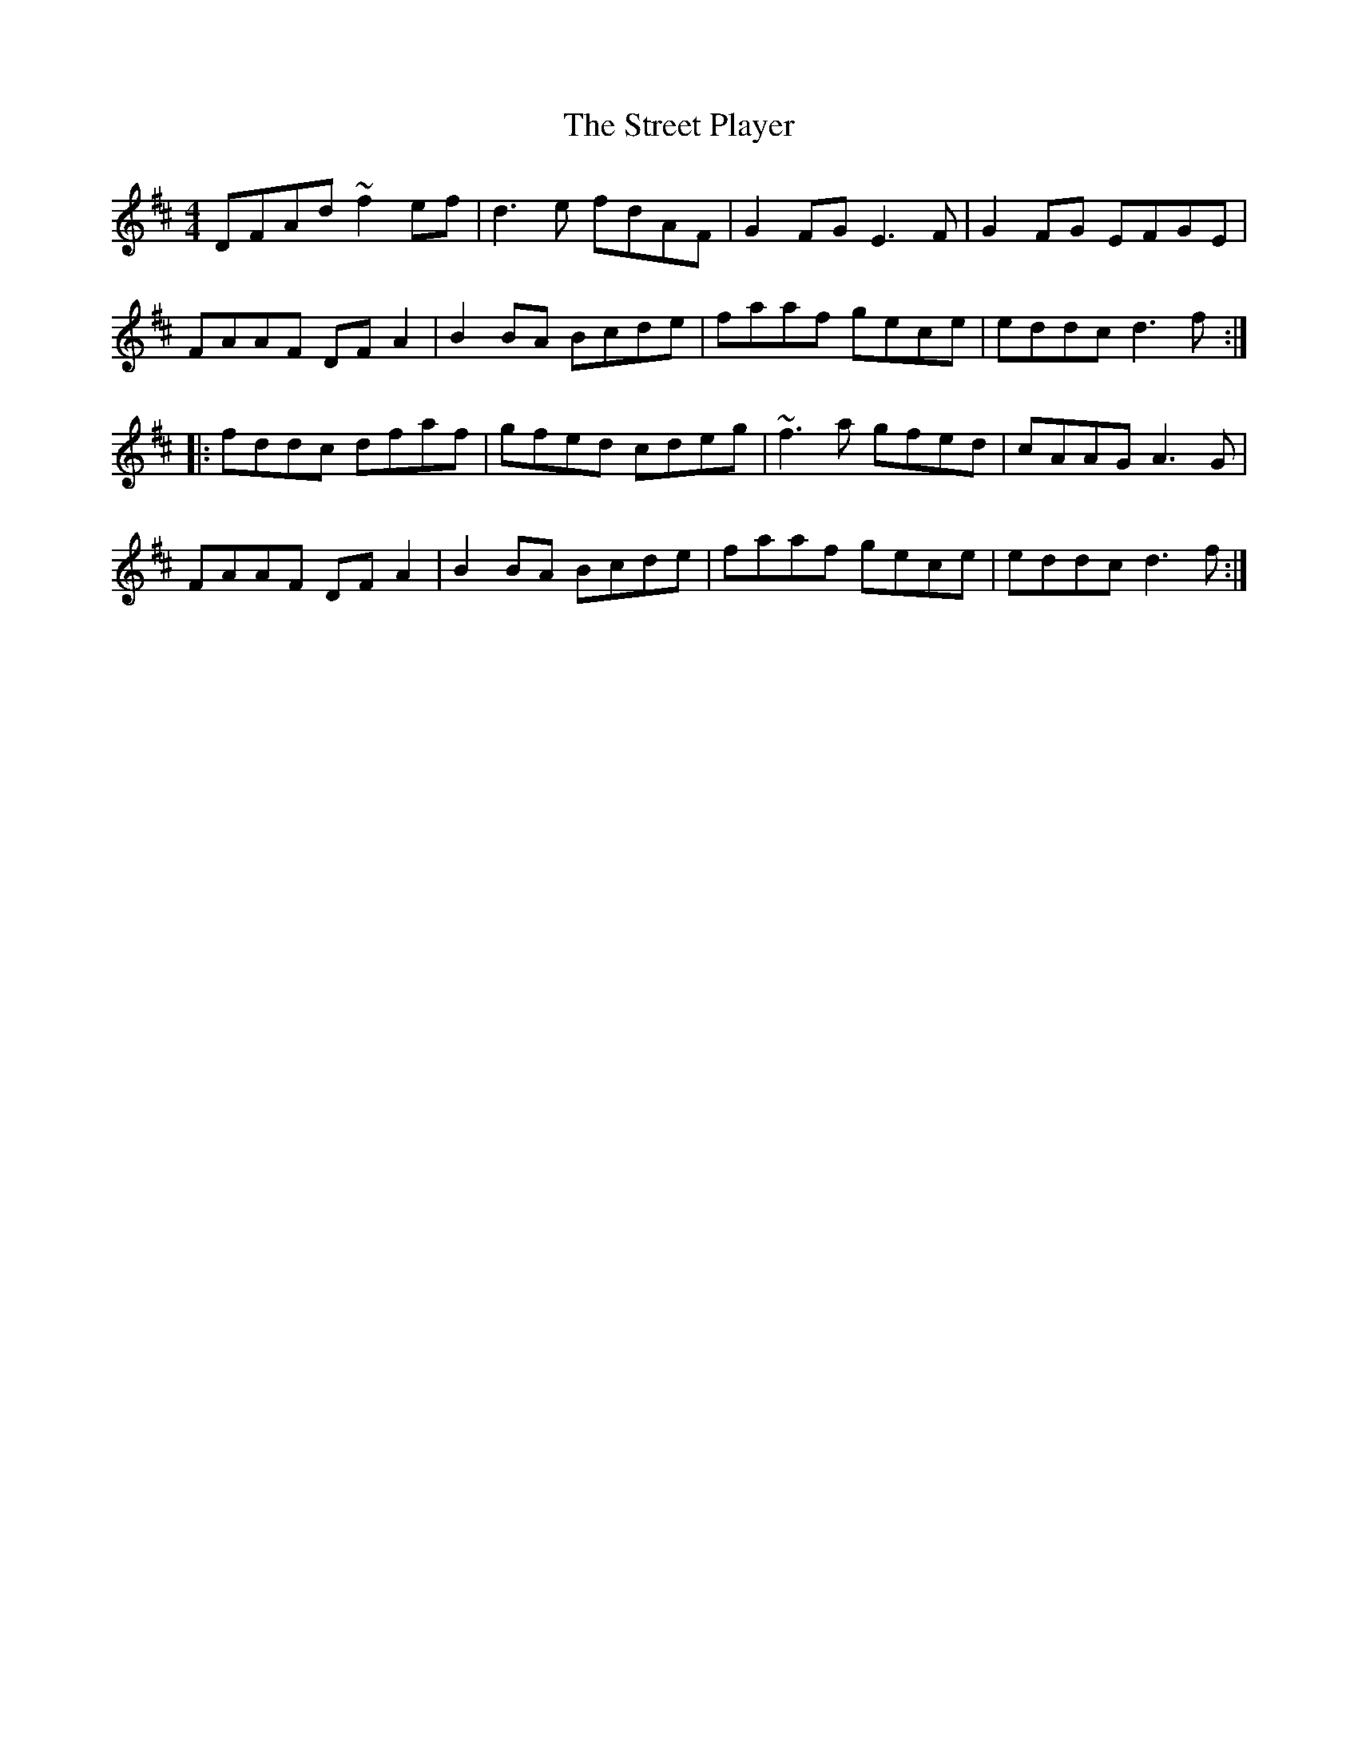 X: 38730
T: Street Player, The
R: reel
M: 4/4
K: Dmajor
DFAd ~f2ef|d3e fdAF|G2FG E3F|G2FG EFGE|
FAAF DFA2|B2BA Bcde|faaf gece|eddc d3f:|
|:fddc dfaf|gfed cdeg|~f3a gfed|cAAG A3G|
FAAF DFA2|B2BA Bcde|faaf gece|eddc d3f:|


